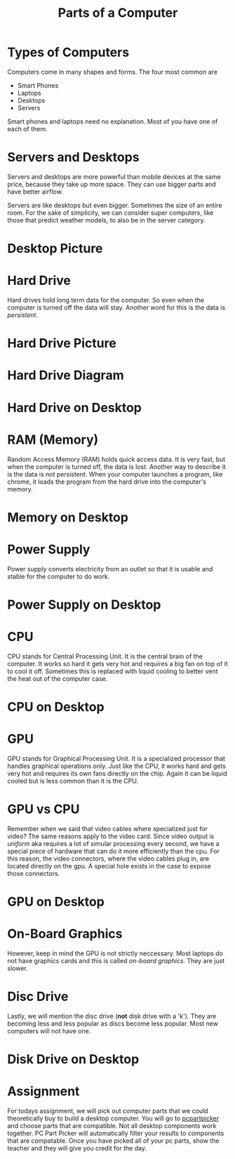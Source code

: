 #+TITLE: Parts of a Computer
* Types of Computers

Computers come in many shapes and forms. The four most common are

- Smart Phones
- Laptops
- Desktops
- Servers

Smart phones and laptops need no explanation. Most of you have one of each of them.

* Servers and Desktops

Servers and desktops are more powerful than mobile devices at the same price, because they take up more space. They can use bigger parts and have better airflow.

Servers are like desktops but even bigger. Sometimes the size of an entire room. For the sake of simplicity, we can consider super computers, like those that predict weather models, to also be in the server category.

* Desktop Picture

[[./Pictures/desktop.png]]

* Hard Drive

Hard drives hold long term data for the computer. So even when the computer is turned off the data will stay. Another word for this is the data is /persistent/.

* Hard Drive Picture

[[./Pictures/harddrive.png]]

* Hard Drive Diagram

[[./Pictures/diagram.png]]

* Hard Drive on Desktop

[[./Pictures/harddrive_on_desktop.png]]

* RAM (Memory)

Random Access Memory (RAM) holds quick access data. It is very fast, but when the computer is turned off, the data is lost. Another way to describe it is the data is /not/ persistent. When your computer launches a program, like chrome, it loads the program from the hard drive into the computer's memory.

* Memory on Desktop

[[./Pictures/memory_on_desktop.png]]

* Power Supply

Power supply converts electricity from an outlet so that it is usable and stable for the computer to do work.

* Power Supply on Desktop

[[./Pictures/psu_on_desktop.png]]

* CPU

CPU stands for Central Processing Unit. It is the central brain of the computer. It works so hard it gets very hot and requires a big fan on top of it to cool it off. Sometimes this is replaced with liquid cooling to better vent the heat out of the computer case.

* CPU on Desktop

[[./Pictures/cpu_on_desktop.png]]

* GPU

GPU stands for Graphical Processing Unit. It is a specialized processor that handles graphical operations only. Just like the CPU, it works hard and gets very hot and requires its own fans directly on the chip. Again it can be liquid cooled but is less common than it is the CPU.

* GPU vs CPU

Remember when we said that video cables where specialized just for video? The same reasons apply to the video card. Since video output is /uniform/ aka requires a lot of simular processing every second, we have a special piece of hardware that can do it more efficiently than the cpu. For this reason, the video connectors, where the video cables plug in, are located directly on the gpu. A special hole exists in the case to expose those connectors.

* GPU on Desktop

[[./Pictures/gpu_on_desktop.png]]

* On-Board Graphics

However, keep in mind the GPU is not strictly neccessary. Most laptops do not have graphics cards and this is called /on-board graphics/. They are just slower.

* Disc Drive

Lastly, we will mention the disc drive (*not* disk drive with a 'k'). They are becoming less and less popular as discs become less popular. Most new computers will not have one.

* Disk Drive on Desktop

[[./Pictures/discdrive_on_desktop.png]]

* Assignment

For todays assignment, we will pick out computer parts that we could theoretically buy to build a desktop computer. You will go to [[https://pcpartpicker.com/list/][pcpartpicker]] and choose parts that are compatible. Not all desktop components work together. PC Part Picker will automatically filter your results to components that are compatable. Once you have picked all of your pc parts, show the teacher and they will give you credit for the day.
